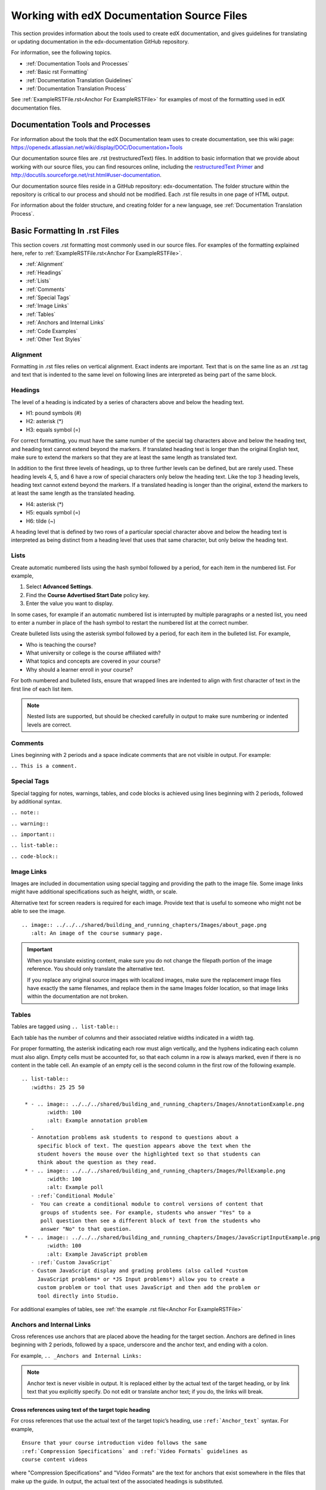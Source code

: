 .. _Work with edX Documentation Source Files:

###########################################
Working with edX Documentation Source Files
###########################################

This section provides information about the tools used to create edX
documentation, and gives guidelines for translating or updating documentation
in the edx-documentation GitHub repository.

For information, see the following topics.

* :ref:`Documentation Tools and Processes`
* :ref:`Basic rst Formatting`
* :ref:`Documentation Translation Guidelines`
* :ref:`Documentation Translation Process`

See :ref:`ExampleRSTFile.rst<Anchor For ExampleRSTFile>` for examples of most of
the formatting used in edX documentation files.


.. _Documentation Tools and Processes:

*********************************
Documentation Tools and Processes
*********************************

For information about the tools that the edX Documentation team uses to create
documentation, see this wiki page:
https://openedx.atlassian.net/wiki/display/DOC/Documentation+Tools

Our documentation source files are .rst (restructuredText) files. In addition
to basic information that we provide about working with our source files, you
can find resources online, including the `restructuredText Primer <http
://sphinx-doc.org/rest.html>`_ and http://docutils.sourceforge.net/rst.html#user-documentation.

Our documentation source files reside in a GitHub repository: edx-documentation.
The folder structure within the repository is critical to our process and
should not be modified. Each .rst file results in one page of HTML output.

For information about the folder structure, and creating folder for a new
language, see :ref:`Documentation Translation Process`.


.. _Basic rst Formatting:

******************************
Basic Formatting In .rst Files
******************************

This section covers .rst formatting most commonly used in our source files.
For examples of the formatting explained here, refer to
:ref:`ExampleRSTFile.rst<Anchor For ExampleRSTFile>`.

* :ref:`Alignment`
* :ref:`Headings`
* :ref:`Lists`
* :ref:`Comments`
* :ref:`Special Tags`
* :ref:`Image Links`
* :ref:`Tables`
* :ref:`Anchors and Internal Links`
* :ref:`Code Examples`
* :ref:`Other Text Styles`


.. _Alignment:

=========
Alignment
=========

Formatting in .rst files relies on vertical alignment. Exact indents are
important. Text that is on the same line as an .rst tag and text that is
indented to the same level on following lines are interpreted as being part of
the same block.


.. _Headings:

========
Headings
========

The level of a heading is indicated by a series of characters above and below
the heading text.

* H1: pound symbols (#)
* H2: asterisk (*)
* H3: equals symbol (=)

For correct formatting, you must have the same number of the special tag
characters above and below the heading text, and heading text cannot extend
beyond the markers. If translated heading text is longer than the original
English text, make sure to extend the markers so that they are at least the
same length as translated text.

In addition to the first three levels of headings, up to three further levels
can be defined, but are rarely used. These heading levels 4, 5, and 6 have a
row of special characters only below the heading text. Like the top 3 heading
levels, heading text cannot extend beyond the markers. If a translated heading
is longer than the original, extend the markers to at least the same length as
the translated heading.

* H4: asterisk (*)
* H5: equals symbol (=)
* H6: tilde (~)

A heading level that is defined by two rows of a particular special character
above and below the heading text is interpreted as being distinct from a
heading level that uses that same character, but only below the heading text.


.. _Lists:

========
Lists
========

Create automatic numbered lists using the hash symbol
followed by a period, for each item in the numbered list. For example,

#. Select **Advanced Settings**.
#. Find the **Course Advertised Start Date** policy key.
#. Enter the value you want to display.

In some cases, for example if an automatic numbered list is interrupted by
multiple paragraphs or a nested list, you need to enter a number in place of
the hash symbol to restart the numbered list at the correct number.

Create bulleted lists using the asterisk symbol followed by a period, for each
item in the bulleted list. For example,

* Who is teaching the course?
* What university or college is the course affiliated with?
* What topics and concepts are covered in your course?
* Why should a learner enroll in your course?

For both numbered and bulleted lists, ensure that wrapped lines are indented
to align with first character of text in the first line of each list item.

.. note:: Nested lists are supported, but should be checked carefully in
   output to make sure numbering or indented levels are correct.


.. _Comments:

========
Comments
========

Lines beginning with 2 periods and a space indicate comments that are not
visible in output. For example:

``.. This is a comment.``


.. _Special Tags:

============
Special Tags
============

Special tagging for notes, warnings, tables, and code blocks is achieved using
lines beginning with 2 periods, followed by additional syntax.

``.. note::``

``.. warning::``

``.. important::``

``.. list-table::``

``.. code-block::``


.. _Image Links:

============
Image Links
============

Images are included in documentation using special tagging and providing the
path to the image file. Some image links might have additional specifications
such as height, width, or scale.

Alternative text for screen readers is required for each image. Provide text
that is useful to someone who might not be able to see the image. ::

	.. image:: ../../../shared/building_and_running_chapters/Images/about_page.png
           :alt: An image of the course summary page.


.. important:: When you translate existing content, make sure you do not
   change the filepath portion of the image reference. You should only
   translate the alternative text.

   If you replace any original source images with localized images, make sure
   the replacement image files have exactly the same filenames, and replace
   them in the same Images folder location, so that image links within the
   documentation are not broken.

.. _Tables:

======
Tables
======

Tables are tagged using ``.. list-table::``

Each table has the number of columns and their associated relative widths
indicated in a width tag.

For proper formatting, the asterisk indicating each row must align vertically,
and the hyphens indicating each column must also align. Empty cells must be
accounted for, so that each column in a row is always marked, even if there is
no content in the table cell. An example of an empty cell is the second column
in the first row of the following example. ::

  .. list-table::
     :widths: 25 25 50

   * - .. image:: ../../../shared/building_and_running_chapters/Images/AnnotationExample.png
          :width: 100
          :alt: Example annotation problem
     -
     - Annotation problems ask students to respond to questions about a
       specific block of text. The question appears above the text when the
       student hovers the mouse over the highlighted text so that students can
       think about the question as they read.
   * - .. image:: ../../../shared/building_and_running_chapters/Images/PollExample.png
          :width: 100
          :alt: Example poll
     - :ref:`Conditional Module`
     -  You can create a conditional module to control versions of content that
        groups of students see. For example, students who answer "Yes" to a
        poll question then see a different block of text from the students who
        answer "No" to that question.
   * - .. image:: ../../../shared/building_and_running_chapters/Images/JavaScriptInputExample.png
          :width: 100
          :alt: Example JavaScript problem
     - :ref:`Custom JavaScript`
     - Custom JavaScript display and grading problems (also called *custom
       JavaScript problems* or *JS Input problems*) allow you to create a
       custom problem or tool that uses JavaScript and then add the problem or
       tool directly into Studio.

For additional examples of tables, see :ref:`the example .rst file<Anchor For ExampleRSTFile>`


.. _Anchors and Internal Links:

================================
Anchors and Internal Links
================================

Cross references use anchors that are placed above the heading for the target
section. Anchors are defined in lines beginning with 2 periods, followed by a
space, underscore and the anchor text, and ending with a colon.

For example, ``.. _Anchors and Internal Links:``

.. note:: Anchor text is never visible in output. It is replaced either by the
   actual text of the target heading, or by link text that you explicitly
   specify. Do not edit or translate anchor text; if you do, the links will break.


Cross references using text of the target topic heading
*******************************************************

For cross references that use the actual text of the target topic’s heading,
use ``:ref:`Anchor_text``` syntax. For example,
::

   Ensure that your course introduction video follows the same
   :ref:`Compression Specifications` and :ref:`Video Formats` guidelines as
   course content videos

where "Compression Specifications" and "Video Formats" are the text for
anchors that exist somewhere in the files that make up the guide. In output,
the actual text of the associated headings is substituted.

In some cases where a file defining a list of links is used, you might see
this alternative syntax for cross references, using an underscore after the
second grave accent character instead of ``:ref:``.  ::

  Ensure that your course introduction video follows the same
  `Compression Specifications`_ and `Video Formats`_ guidelines as
   course content videos


.. note:: For translations, make sure the substituted text reads well as part
   of the containing sentence. If necessary, add link text to use instead
   of the actual heading text.


Cross references using specified link text
**********************************************

For cross references that use specific link text rather than substituting the
actual target heading text, enter your own text followed by the anchor text in
angle brackets. For example,
::

  For more information, see :ref:`the introductory section on
  exercises<Exercises_introduction>`

where ``Exercises_introduction`` is the anchor text that exists somewhere in
the files that make up the guide, and "the introduction section on exercises"
is your preferred link text.

For additional examples of cross-reference formatting, see :ref:`the example
.rst file<Anchor For ExampleRSTFile>`.


.. _Code Examples:

==============
Code Examples
==============


Inline Code
***************

In inline text, any text can be formatting as code (monospace font) by
enclosing the selection within a pair of double "grave accent" characters. For
example, ``these words`` are formatted in a monospace font when the
documentation is output as PDF or HTML.


Code Blocks
***************

For larger blocks of code that are provided as examples in documentation, use
the code-block tag. Here is a code block. For examples, see
:ref:`ExampleRSTFile.rst<Anchor For ExampleRSTFile>`.

        .. code-block:: xml

          <problem>
              <annotationresponse>
                  <annotationinput>
                    <text>PLACEHOLDER: Text of annotation</text>
                      <comment>PLACEHOLDER: Text of question</comment>
                      <comment_prompt>PLACEHOLDER: Type your response below:</comment_prompt>
                      <tag_prompt>PLACEHOLDER: In your response to this question, which tag below
                      do you choose?</tag_prompt>
                    <options>
                      <option choice="incorrect">PLACEHOLDER: Incorrect answer (to make this
                      option a correct or partially correct answer, change choice="incorrect"
                      to choice="correct" or choice="partially-correct")</option>
                      <option choice="correct">PLACEHOLDER: Correct answer (to make this option
                      an incorrect or partially correct answer, change choice="correct" to
                      choice="incorrect" or choice="partially-correct")</option>
                      <option choice="partially-correct">PLACEHOLDER: Partially correct answer
                      (to make this option a correct or partially correct answer,
                      change choice="partially-correct" to choice="correct" or choice="incorrect")
                      </option>
                    </options>
                  </annotationinput>
              </annotationresponse>
              <solution>
                <p>PLACEHOLDER: Detailed explanation of solution</p>
              </solution>
            </problem>


.. _Other Text Styles:

=================
Other Text Styles
=================

Boldface is used for labels that are visible in the user interface. The UI
text is surrounded by double asterisks. For example, **bold**.

Italics are rarely used. Text surrounded by single asterisks is rendered in
*italics*.

Monospace text is used for ``code examples``. Text surrounded by double grave
accent characters (``) is rendered in monospace font. Within the pair of
double grave accents, further text formatting symbols is not recognized. For
more information, see :ref:`Code Examples`.

.. warning:: Make sure double quotation marks and apostrophes are straight (")
   or ('), not curly quotatation marks and apostrophes, which might be
   introduced when text is cut and pasted from other sources or editors.

